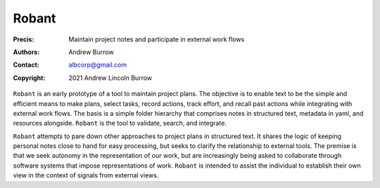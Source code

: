 ======
Robant
======

:Precis: Maintain project notes and participate in external work flows
:Authors: Andrew Burrow
:Contact: albcorp@gmail.com
:Copyright: 2021 Andrew Lincoln Burrow

``Robant`` is an early prototype of a tool to maintain project plans.
The objective is to enable text to be the simple and efficient means to
make plans, select tasks, record actions, track effort, and recall past
actions while integrating with external work flows.  The basis is a
simple folder hierarchy that comprises notes in structured text,
metadata in yaml, and resources alongside.  ``Robant`` is the tool to
validate, search, and integrate.

``Robant`` attempts to pare down other approaches to project plans in
structured text.  It shares the logic of keeping personal notes close to
hand for easy processing, but seeks to clarify the relationship to
external tools.  The premise is that we seek autonomy in the
representation of our work, but are increasingly being asked to
collaborate through software systems that impose representations of
work.  ``Robant`` is intended to assist the individual to establish
their own view in the context of signals from external views.

.. Local Variables:
.. mode: rst
.. ispell-local-dictionary: "british"
.. End:
